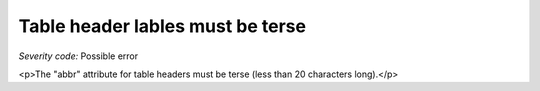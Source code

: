 ===============================
Table header lables must be terse
===============================

*Severity code:* Possible error

.. php:class:: tableHeaderLabelMustBeTerse

<p>The "abbr" attribute for table headers must be terse (less than 20 characters long).</p>
